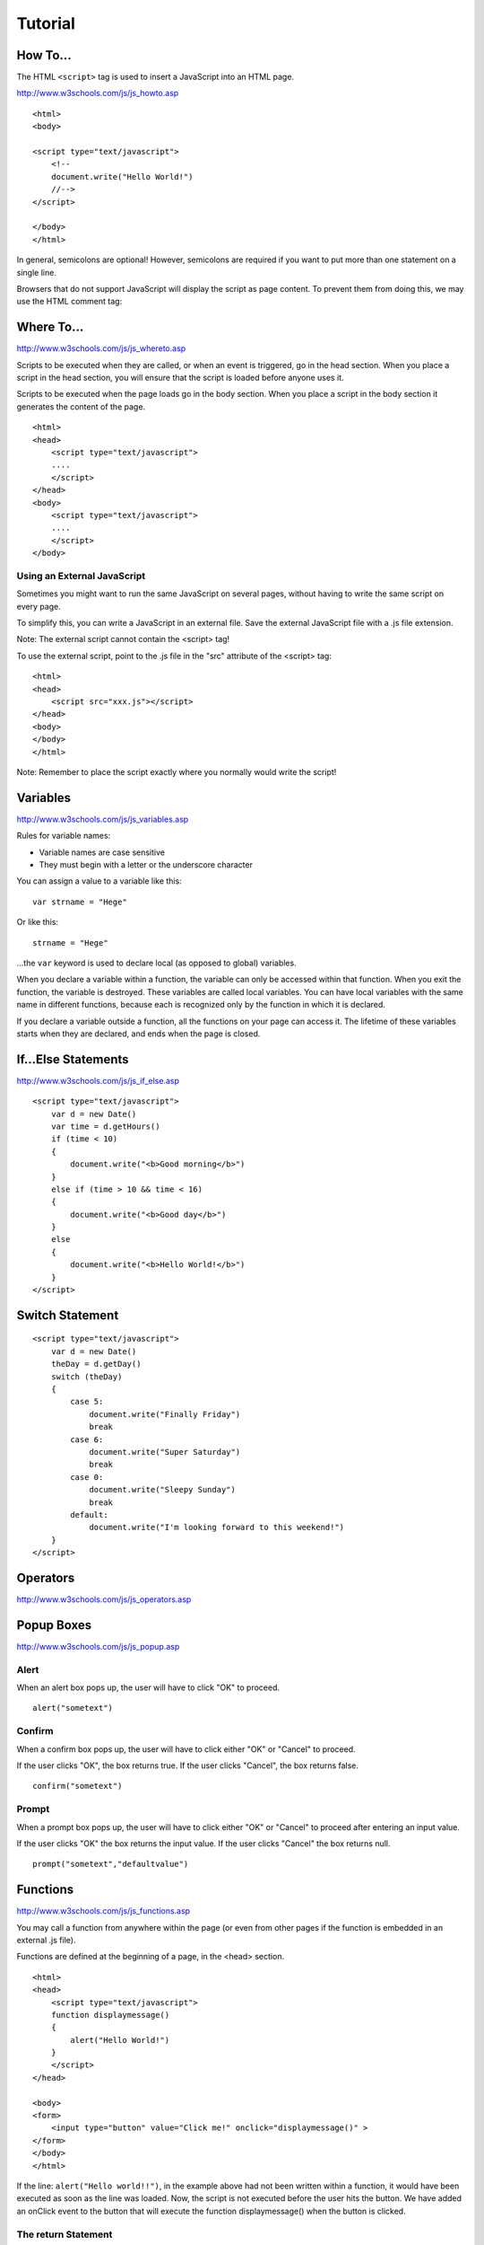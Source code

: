 Tutorial
********

How To...
=========

The HTML ``<script>`` tag is used to insert a JavaScript into an HTML page.

http://www.w3schools.com/js/js_howto.asp

::

  <html>
  <body>

  <script type="text/javascript">
      <!--
      document.write("Hello World!")
      //-->
  </script>

  </body>
  </html>

In general, semicolons are  optional!  However, semicolons are required if
you want to put more than one statement on a single line.

Browsers that do not support JavaScript will display the script as page
content. To prevent them from doing this, we may use the HTML comment tag:

Where To...
===========

http://www.w3schools.com/js/js_whereto.asp

Scripts to be executed when they are called, or when an event is triggered,
go in the head section. When you place a script in the head section, you
will ensure that the script is loaded before anyone uses it.

Scripts to be executed when the page loads go in the body section. When you
place a script in the body section it generates the content of the page.

::

  <html>
  <head>
      <script type="text/javascript">
      ....
      </script>
  </head>
  <body>
      <script type="text/javascript">
      ....
      </script>
  </body>

Using an External JavaScript
----------------------------

Sometimes you might want to run the same JavaScript on several pages,
without having to write the same script on every page.

To simplify this, you can write a JavaScript in an external file. Save the
external JavaScript file with a .js file extension.

Note: The external script cannot contain the <script> tag!

To use the external script, point to the .js file in the "src" attribute of
the <script> tag:

::

  <html>
  <head>
      <script src="xxx.js"></script>
  </head>
  <body>
  </body>
  </html>

Note: Remember to place the script exactly where you normally would write the
script!

Variables
=========

http://www.w3schools.com/js/js_variables.asp

Rules for variable names:

- Variable names are case sensitive
- They must begin with a letter or the underscore character

You can assign a value to a variable like this:

::

  var strname = "Hege"

Or like this:

::

  strname = "Hege"

...the ``var`` keyword is used to declare local (as opposed to global)
variables.

When you declare a variable within a function, the variable can only be
accessed within that function. When you exit the function, the variable is
destroyed.  These variables are called local variables. You can have local
variables with the same name in different functions, because each is
recognized only by the function in which it is declared.

If you declare a variable outside a function, all the functions on your page
can access it.  The lifetime of these variables starts when they are declared,
and ends when the page is closed.

If...Else Statements
====================

http://www.w3schools.com/js/js_if_else.asp

::

  <script type="text/javascript">
      var d = new Date()
      var time = d.getHours()
      if (time < 10)
      {
          document.write("<b>Good morning</b>")
      }
      else if (time > 10 && time < 16)
      {
          document.write("<b>Good day</b>")
      }
      else
      {
          document.write("<b>Hello World!</b>")
      }
  </script>

Switch Statement
================

::

  <script type="text/javascript">
      var d = new Date()
      theDay = d.getDay()
      switch (theDay)
      {
          case 5:
              document.write("Finally Friday")
              break
          case 6:
              document.write("Super Saturday")
              break
          case 0:
              document.write("Sleepy Sunday")
              break
          default:
              document.write("I'm looking forward to this weekend!")
      }
  </script>

Operators
=========

http://www.w3schools.com/js/js_operators.asp

Popup Boxes
===========

http://www.w3schools.com/js/js_popup.asp

Alert
-----

When an alert box pops up, the user will have to click "OK" to proceed.

::

  alert("sometext")

Confirm
-------

When a confirm box pops up, the user will have to click either "OK" or
"Cancel" to proceed.

If the user clicks "OK", the box returns true. If the user clicks "Cancel",
the box returns false.

::

  confirm("sometext")

Prompt
------

When a prompt box pops up, the user will have to click either "OK" or "Cancel"
to proceed after entering an input value.

If the user clicks "OK" the box returns the input value. If the user clicks
"Cancel" the box returns null.

::

  prompt("sometext","defaultvalue")

Functions
=========

http://www.w3schools.com/js/js_functions.asp

You may call a function from anywhere within the page (or even from other
pages if the function is embedded in an external .js file).

Functions are defined at the beginning of a page, in the <head> section.

::

  <html>
  <head>
      <script type="text/javascript">
      function displaymessage()
      {
          alert("Hello World!")
      }
      </script>
  </head>

  <body>
  <form>
      <input type="button" value="Click me!" onclick="displaymessage()" >
  </form>
  </body>
  </html>

If the line: ``alert("Hello world!!")``, in the example above had not been
written within a function, it would have been executed as soon as the line was
loaded. Now, the script is not executed before the user hits the button. We
have added an onClick event to the button that will execute the function
displaymessage() when the button is clicked.

The return Statement
--------------------

The return statement is used to specify the value that is returned from the
function.

So, functions that are going to return a value must use the return statement.

::

  function prod(a,b)
  {
      x = a * b
      return x
  }

When you call the function above, you must pass along two parameters:

::

  product = prod(2, 3)

JavaScript does not support passing by reference. It passes its parameters by
value only, http://www.webreference.com/js/tips/010210.html.


For Loop
========

http://www.w3schools.com/js/js_loop_for.asp

::

  <html>
  <body>
      <script type="text/javascript">
      var i = 0
      for(i = 0; i <= 10; i++)
      {
          document.write("The number is " + i)
          document.write("<br />")
      }
      </script>
  </body>
  </html>

While Loop
==========

http://www.w3schools.com/js/js_loop_while.asp

while
-----

::

  <html>
  <body>
      <script type="text/javascript">
          var i = 0
          while (i <= 10)
          {
              document.write("The number is " + i)
              document.write("<br />")
              i = i + 1
          }
      </script>
  </body>
  </html>

do... while
-----------

::

  <html>
  <body>
      <script type="text/javascript">
          var i = 0
          do
          {
              document.write("The number is " + i)
              document.write("<br />")
              i = i + 1
          }
          while (i < 0)
      </script>
  </body>
  </html>

Break and Continue
==================

http://www.w3schools.com/js/js_break.asp

The break command will break the loop and continue executing the code that
follows after the loop (if any).

The continue command will break the current loop and continue with the next
value.

For...In Statement
==================

http://www.w3schools.com/js/js_loop_for_in.asp

The for...in statement is used to loop (iterate) through the elements of an
array or through the properties of an object.

::

  <html>
  <body>
      <script type="text/javascript">
          var x
          var mycars = new Array()
          mycars[0] = "Saab"
          mycars[1] = "Volvo"
          mycars[2] = "BMW"

          for (x in mycars)
          {
              document.write(mycars[x] + "<br />")
          }
      </script>
  </body>
  </html>

Events
======

http://www.w3schools.com/js/js_events.asp

By using JavaScript, we have the ability to create dynamic web pages.
Events are actions that can be detected by JavaScript.

Every element on a web page has certain events which can trigger JavaScript
functions.  For example, we can use the onClick event of a button element to
indicate that a function will run when a user clicks on the button. We define
the events in the HTML tags.

Examples of events:

- A mouse click
- A web page or an image loading
- Mousing over a hot spot on the web page
- Selecting an input box in an HTML form
- Submitting an HTML form
- A keystroke

Note: Events are normally used in combination with functions, and the function
will not be executed before the event occurs!

For a complete reference of the events recognized by JavaScript, go to
http://www.w3schools.com/jsref/jsref_events.asp.

Try...Catch Statement
=====================

http://www.w3schools.com/js/js_try_catch.asp

The example below contains a script that is supposed to display the message
"Welcome guest!" when you click on a button. However, there's a typo in the
message() function. alert() is misspelled as adddlert(). A JavaScript error
occurs:

::

  <html>
  <head>
      <script type="text/javascript">
      var txt=""
      function message()
      {
          try
          {
              adddlert("Welcome guest!")
          }
          catch(err)
          {
              txt="There was an error on this page.\n\n"
              txt+="Click OK to continue viewing this page,\n"
              txt+="or Cancel to return to the home page.\n\n"
              if(!confirm(txt))
              {
                  document.location.href="http://www.w3schools.com/"
              }
          }
      }
      </script>
  </head>

  <body>
      <input type="button" value="View message" onclick="message()" />
  </body>
  </html>

Throw Statement
===============

http://www.w3schools.com/js/js_throw.asp

::

  <html>
  <body>
      <script type="text/javascript">
          var x=prompt("Enter a number between 0 and 10:","")
          try
          {
              if(x>10)
                  throw "Err1"
              else if(x<0)
                  throw "Err2"
          }
          catch(er)
          {
              if(er=="Err1")
                  alert("Error! The value is to high")
              if(er == "Err2")
                  alert("Error! The value is to low")
          }
      </script>
  </body>
  </html>

onerror
=======

Using the onerror event is the **old** standard solution to catch errors in a
web page.

http://www.w3schools.com/js/js_onerror.asp

Special Characters
==================

http://www.w3schools.com/js/js_special_characters.asp

In JavaScript you can add special characters to a text string by using the
backslash sign.

